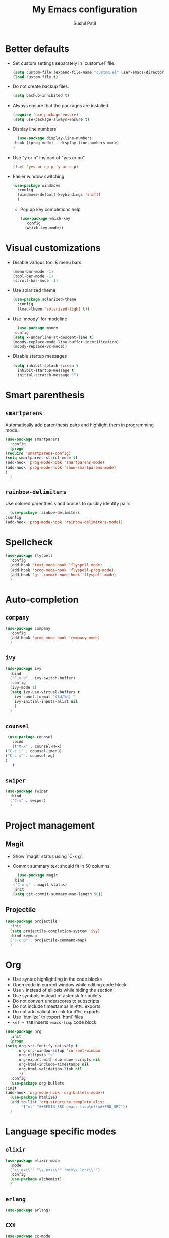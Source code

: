 #+TITLE: My Emacs configuration
#+AUTHOR: Sushil Patil
#+OPTIONS: H:2 num:nil timestamp:nil

* Better defaults
 * Set custom settings separately in `custom.el` file.
  #+BEGIN_SRC emacs-lisp
    (setq custom-file (expand-file-name "custom.el" user-emacs-directory))
    (load custom-file t)
  #+END_SRC
 * Do not create backup files.
  #+BEGIN_SRC emacs-lisp
    (setq backup-inhibited t)
  #+END_SRC
 * Always ensure that the packages are installed
   #+BEGIN_SRC emacs-lisp
     (require 'use-package-ensure)
     (setq use-package-always-ensure t)
   #+END_SRC
 * Display line numbers
     #+BEGIN_SRC emacs-lisp
       (use-package display-line-numbers
	 :hook ((prog-mode) . display-line-numbers-mode)
	 )
     #+END_SRC
 * Use "y or n" instead of "yes or no"
    #+BEGIN_SRC emacs-lisp
      (fset 'yes-or-no-p 'y-or-n-p)
    #+END_SRC
 * Easier window switching
   #+BEGIN_SRC emacs-lisp
     (use-package windmove
       :config
       (windmove-default-keybindings 'shift)
       )
  #+END_SRC

   - Pop up key completions help
   #+BEGIN_SRC emacs-lisp
     (use-package which-key
       :config
       (which-key-mode))
   #+END_SRC

* Visual customizations
  * Disable various tool & menu bars
    #+BEGIN_SRC emacs-lisp
      (menu-bar-mode -1)
      (tool-bar-mode -1)
      (scroll-bar-mode -1)
    #+END_SRC
  * Use solarized theme
   #+BEGIN_SRC emacs-lisp
     (use-package solarized-theme
       :config
       (load-theme 'solarized-light t))
   #+END_SRC
  * Use `moody` for modeline
    #+BEGIN_SRC emacs-lisp
      (use-package moody
	:config
	(setq x-underline-at-descent-line t)
	(moody-replace-mode-line-buffer-identification)
	(moody-replace-vc-mode))
    #+END_SRC
  * Disable startup messages
     #+BEGIN_SRC emacs-lisp
       (setq inhibit-splash-screen t
	     inhibit-startup-message t
	     initial-scratch-message "")
     #+END_SRC

* Smart parenthesis
** =smartparens=
  Automatically add parenthesis pairs and highlight them in
  programming mode.
   #+BEGIN_SRC emacs-lisp
     (use-package smartparens
       :config
       (progn
	 (require 'smartparens-config)
	 (setq smartparens-strict-mode t)
	 (add-hook 'prog-mode-hook 'smartparens-mode)
	 (add-hook 'prog-mode-hook 'show-smartparens-mode)
	 )
       )
   #+END_SRC
** =rainbow-delimiters=
   Use colored parenthesis and braces to quickly identify pairs
    #+BEGIN_SRC emacs-lisp
      (use-package rainbow-delimiters
	:config
	(add-hook 'prog-mode-hook 'rainbow-delimiters-mode))
    #+END_SRC
* Spellcheck
  #+BEGIN_SRC emacs-lisp
    (use-package flyspell
      :config
      (add-hook 'text-mode-hook 'flyspell-mode)
      (add-hook 'prog-mode-hook 'flyspell-prog-mode)
      (add-hook 'git-commit-mode-hook 'flyspell-mode)
      )
  #+END_SRC

* Auto-completion
** =company=
  #+BEGIN_SRC emacs-lisp
    (use-package company
      :config
      (add-hook 'prog-mode-hook 'company-mode)
      )
  #+END_SRC

** =ivy=
   #+BEGIN_SRC emacs-lisp
     (use-package ivy
       :bind
       ("C-x b" . ivy-switch-buffer)
       :config
       (ivy-mode 1)
       (setq ivy-use-virtual-buffers t
	     ivy-count-format "(%d/%d) "
	     ivy-initial-inputs-alist nil
	     )
       )
   #+END_SRC

** =counsel=
   #+BEGIN_SRC emacs-lisp
     (use-package counsel
       :bind
       (("M-x" . counsel-M-x)
	("C-c i" . counsel-imenu)
	("C-c s" . counsel-ag)
	)
       )
   #+END_SRC

** =swiper=
   #+BEGIN_SRC emacs-lisp
     (use-package swiper
       :bind
       ("C-s" . swiper)
       )
   #+END_SRC
* Project management
** Magit
  * Show `magit` status using `C-x g`.
  * Commit summary text should fit in 50 columns.
    #+BEGIN_SRC emacs-lisp
      (use-package magit
	:bind
	("C-x g" . magit-status)
	:init
	(setq git-commit-summary-max-length 50))
    #+END_SRC

** Projectile
  #+BEGIN_SRC emacs-lisp
    (use-package projectile
      :init
      (setq projectile-completion-system 'ivy)
      :bind-keymap
      ("C-c p" . projectile-command-map)
      )
  #+END_SRC

* Org
  * Use syntax highlightling in the code blocks
  * Open code in current window while editing code block
  * Use ⤵ instead of ellipsis while hiding the section
  * Use symbols instead of asterisk for bullets
  * Do not convert underscores to subscripts
  * Do not include timestamps in =HTML= exports
  * Do not add validation link for =HTML= exports
  * Use `htmlize` to export `html` files
  * =<el + TAB= inserts =emacs-lisp= code block
  #+BEGIN_SRC emacs-lisp
    (use-package org
      :init
      (progn
	(setq org-src-fontify-natively t
	      org-src-window-setup 'current-window
	      org-ellipsis "⤵"
	      org-export-with-sub-superscripts nil
	      org-html-include-timestamps nil
	      org-html-validation-link nil
	      ))
      :config
      (use-package org-bullets
	:init
	(add-hook 'org-mode-hook 'org-bullets-mode))
      (use-package htmlize)
      (add-to-list 'org-structure-template-alist
		   '("el" "#+BEGIN_SRC emacs-lisp\n?\n#+END_SRC"))
      )
  #+END_SRC

* Language specific modes
** =elixir=
   #+BEGIN_SRC emacs-lisp
     (use-package elixir-mode
       :mode
       ("\\.ex\\'" "\\.exs\\'" "mix\\.lock\\'")
       :config
       (use-package alchemist)
       )
   #+END_SRC
** =erlang=
   #+BEGIN_SRC emacs-lisp
     (use-package erlang)
   #+END_SRC
** =CXX=
  #+BEGIN_SRC emacs-lisp
    (use-package cc-mode
      :config
      (setq tab-width 4
	    c-basic-offset 4
	    c-set-style "bsd"
	    indent-tabs-mode t
	    )
      )
  #+END_SRC
  Use better syntax highlighting for C++
  #+BEGIN_SRC emacs-lisp
    (use-package modern-cpp-font-lock)
  #+END_SRC
** =yaml=
  #+BEGIN_SRC emacs-lisp
    (use-package yaml-mode)
  #+END_SRC

** =Dockerfile=
   #+BEGIN_SRC emacs-lisp
     (use-package dockerfile-mode
       :mode ("Dockerfile\\'" . dockerfile-mode))
   #+END_SRC
** =CMake=
   #+BEGIN_SRC emacs-lisp
     (use-package cmake-mode)
   #+END_SRC
** =Thrift=
   #+BEGIN_SRC emacs-lisp
     (use-package thrift)
   #+END_SRC
